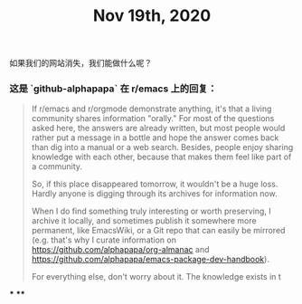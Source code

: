 #+TITLE: Nov 19th, 2020

如果我们的网站消失，我们能做什么呢？
*** 这是 `github-alphapapa` 在 r/emacs 上的回复：
#+BEGIN_QUOTE
If r/emacs and r/orgmode demonstrate anything, it's that a living community shares information "orally." For most of the questions asked here, the answers are already written, but most people would rather put a message in a bottle and hope the answer comes back than dig into a manual or a web search. Besides, people enjoy sharing knowledge with each other, because that makes them feel like part of a community.

So, if this place disappeared tomorrow, it wouldn't be a huge loss. Hardly anyone is digging through its archives for information now.

When I do find something truly interesting or worth preserving, I archive it locally, and sometimes publish it somewhere more permanent, like EmacsWiki, or a Git repo that can easily be mirrored (e.g. that's why I curate information on https://github.com/alphapapa/org-almanac and https://github.com/alphapapa/emacs-package-dev-handbook).

For everything else, don't worry about it. The knowledge exists in t
*** 论坛也存在同样的问题，所以不如就把那些值得留存的文字，顺手备份在这里。因为这个仓库是在 GitHub 上同步的，镜像这个仓库也只是顺手的事情。
** 类 Roam 的软件，我觉得最适合个人，可能适合几个人，但是真的很难想象很多人一起使用，各种各样的编辑冲突。
, and the people will congregate.
#+END_QUOTE
***
****
